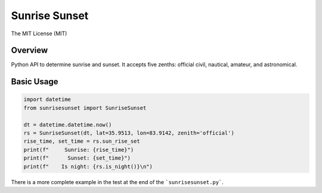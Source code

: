 **************
Sunrise Sunset
**************

.. image:: https://img.shields.io/pypi/v/sunrisesunset.svg
   :target: https://pypi.python.org/pypi/sunrisesunset
   :alt: PyPi Version

.. image:: http://img.shields.io/pypi/wheel/sunrisesunset.svg
   :target: https://pypi.python.org/pypi/sunrisesunset
   :alt: PyPI Wheel

.. image:: http://img.shields.io/pypi/pyversions/sunrisesunset.svg
   :target: https://pypi.python.org/pypi/sunrisesunset
   :alt: Python Versions

.. image:: http://img.shields.io/pypi/l/sunrisesunset.svg
   :target: https://pypi.python.org/pypi/sunrisesunset
   :alt: License

The MIT License (MIT)

Overview
========

Python API to determine sunrise and sunset. It accepts five zenths: official
civil, nautical, amateur, and astronomical.

Basic Usage
===========

.. code-block:: python

    import datetime
    from sunrisesunset import SunriseSunset

    dt = datetime.datetime.now()    
    rs = SunriseSunset(dt, lat=35.9513, lon=83.9142, zenith='official')
    rise_time, set_time = rs.sun_rise_set
    print(f"     Sunrise: {rise_time}")
    print(f"      Sunset: {set_time}")
    print(f"    Is night: {rs.is_night()}\n")

There is a more complete example in the test at the end of the
```sunrisesunset.py```.
